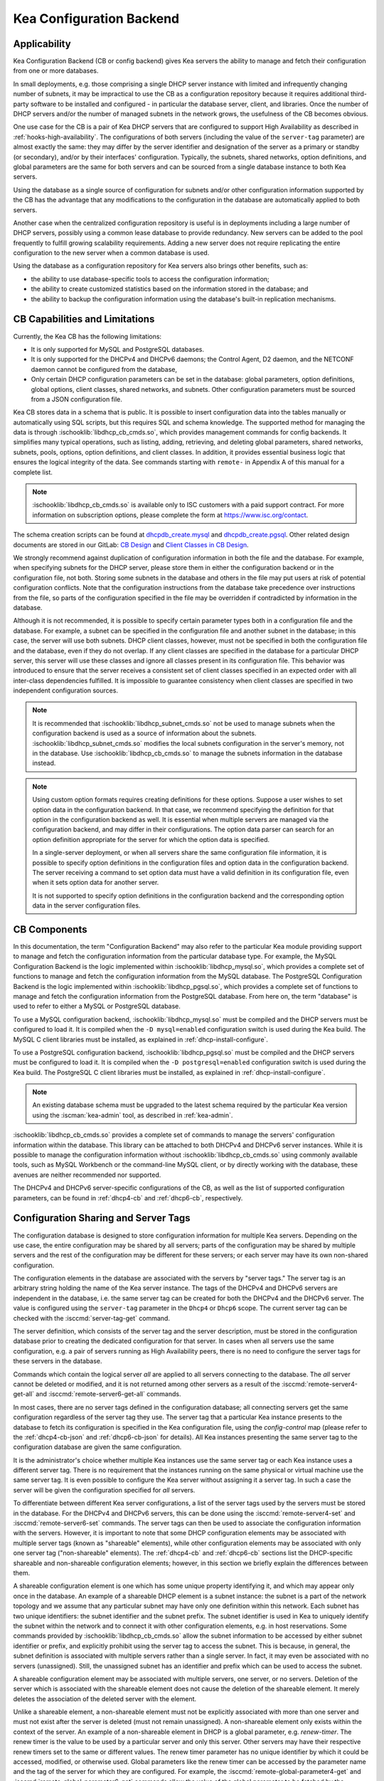 .. _config-backend:

Kea Configuration Backend
=========================

.. _cb-applicability:

Applicability
-------------

Kea Configuration Backend (CB or config backend) gives Kea servers the ability
to manage and fetch their configuration from one or more databases.

In small deployments, e.g. those comprising a single DHCP server
instance with limited and infrequently changing number of subnets, it
may be impractical to use the CB as a configuration repository because
it requires additional third-party software to be installed and
configured - in particular the database server, client, and libraries.
Once the number of DHCP servers and/or the number of managed subnets in the
network grows, the usefulness of the CB becomes obvious.

One use case for the CB is a pair of Kea DHCP servers that are configured
to support High Availability as described in
:ref:`hooks-high-availability`. The configurations of both servers
(including the value of the ``server-tag`` parameter)
are almost exactly the same: they may differ by the server identifier
and designation of the server as a primary or standby (or secondary), and/or
by their interfaces' configuration. Typically, the
subnets, shared networks, option definitions, and global parameters are the
same for both servers and can be sourced from a single database instance
to both Kea servers.

Using the database as a single source of configuration for subnets
and/or other configuration information supported by the CB has the
advantage that any modifications to the configuration in the database are
automatically applied to both servers.

Another case when the centralized configuration repository is useful is
in deployments including a large number of DHCP servers, possibly
using a common lease database to provide redundancy. New servers can
be added to the pool frequently to fulfill growing scalability
requirements. Adding a new server does not require replicating the
entire configuration to the new server when a common database is used.

Using the database as a configuration repository for Kea servers also
brings other benefits, such as:

-  the ability to use database-specific tools to access the configuration
   information;

-  the ability to create customized statistics based on the information
   stored in the database; and

-  the ability to backup the configuration information using the database's
   built-in replication mechanisms.

.. _cb-limitations:

CB Capabilities and Limitations
-------------------------------

Currently, the Kea CB has the following limitations:

- It is only supported for MySQL and PostgreSQL databases.

- It is only supported for the DHCPv4 and DHCPv6 daemons; the Control Agent,
  D2 daemon, and the NETCONF daemon cannot be configured from the database,

- Only certain DHCP configuration parameters can be set in the
  database: global parameters, option definitions, global options, client
  classes, shared networks, and subnets. Other configuration parameters
  must be sourced from a JSON configuration file.

Kea CB stores data in a schema that is public. It is possible to
insert configuration data into the tables manually or automatically
using SQL scripts, but this requires SQL and schema knowledge.
The supported method for managing the data is through :ischooklib:`libdhcp_cb_cmds.so`,
which provides management commands for config backends. It simplifies many
typical operations, such as listing, adding, retrieving, and deleting global
parameters, shared networks, subnets, pools, options, option definitions, and
client classes. In addition, it provides essential business logic that ensures
the logical integrity of the data. See commands starting with ``remote-`` in
Appendix A of this manual for a complete list.

.. note::

   :ischooklib:`libdhcp_cb_cmds.so` is available only to ISC customers with
   a paid support contract. For more information on subscription options, please
   complete the form at https://www.isc.org/contact.

The schema creation scripts can be found at
`dhcpdb_create.mysql <https://gitlab.isc.org/isc-projects/kea/blob/master/src/share/database/scripts/mysql/dhcpdb_create.mysql>`__
and
`dhcpdb_create.pgsql <https://gitlab.isc.org/isc-projects/kea/blob/master/src/share/database/scripts/pgsql/dhcpdb_create.pgsql>`__.
Other related design documents are stored in our GitLab:
`CB Design <https://gitlab.isc.org/isc-projects/kea/wikis/designs/configuration-in-db-design>`__
and
`Client Classes in CB Design <https://gitlab.isc.org/isc-projects/kea/wikis/designs/client-classes-in-cb>`__.

We strongly recommend against duplication of configuration information
in both the file and the database. For example, when specifying subnets
for the DHCP server, please store them in either the configuration backend
or in the configuration file, not both. Storing some subnets in the database
and others in the file may put users at risk of potential configuration
conflicts. Note that the configuration instructions from the database take
precedence over instructions from the file, so parts of the configuration
specified in the file may be overridden if contradicted by information in
the database.

Although it is not recommended, it is possible to specify certain parameter
types both in a configuration file and the database. For example, a subnet
can be specified in the configuration file and another subnet in the database;
in this case, the server will use both subnets. DHCP client classes, however,
must not be specified in both the configuration file and the database, even if
they do not overlap. If any client classes are specified in the database
for a particular DHCP server, this server will use these classes and ignore
all classes present in its configuration file. This behavior was introduced
to ensure that the server receives a consistent set of client classes
specified in an expected order with all inter-class dependencies fulfilled.
It is impossible to guarantee consistency when client classes are specified
in two independent configuration sources.

.. note::

   It is recommended that :ischooklib:`libdhcp_subnet_cmds.so` not be used to
   manage subnets when the configuration backend is used as a source
   of information about the subnets. :ischooklib:`libdhcp_subnet_cmds.so`
   modifies the local subnets configuration in the server's memory,
   not in the database. Use :ischooklib:`libdhcp_cb_cmds.so` to manage the
   subnets information in the database instead.

.. note::

   Using custom option formats requires creating definitions for these options.
   Suppose a user wishes to set option data in the configuration backend. In
   that case, we recommend specifying the definition for that option in the
   configuration backend as well. It is essential when multiple servers are
   managed via the configuration backend, and may differ in their
   configurations. The option data parser can search for an option definition
   appropriate for the server for which the option data is specified.

   In a single-server deployment, or when all servers share the same
   configuration file information, it is possible to specify option
   definitions in the configuration files and option data in the configuration
   backend. The server receiving a command to set option data must have a
   valid definition in its configuration file, even when it sets option data
   for another server.

   It is not supported to specify option definitions in the configuration
   backend and the corresponding option data in the server configuration files.

CB Components
-------------

In
this documentation, the term "Configuration Backend" may also refer to
the particular Kea module providing support to manage and fetch the
configuration information from the particular database type. For
example, the MySQL Configuration Backend is the logic implemented within
:ischooklib:`libdhcp_mysql.so`, which provides a complete set of functions to
manage and fetch the configuration information from the MySQL database.
The PostgreSQL Configuration Backend is the logic implemented within
:ischooklib:`libdhcp_pgsql.so`, which provides a complete set of functions to
manage and fetch the configuration information from the PostgreSQL database.
From here on, the term "database" is used to refer to either a MySQL or
PostgreSQL database.

To use a MySQL configuration backend, :ischooklib:`libdhcp_mysql.so` must
be compiled and the DHCP servers must be configured to load it. It is compiled
when the ``-D mysql=enabled`` configuration switch is used during the Kea build.
The MySQL C client libraries must be installed, as explained in
:ref:`dhcp-install-configure`.

To use a PostgreSQL configuration backend, :ischooklib:`libdhcp_pgsql.so` must
be compiled and the DHCP servers must be configured to load it. It is compiled
when the ``-D postgresql=enabled`` configuration switch is used during the Kea build.
The PostgreSQL C client libraries must be installed, as explained in
:ref:`dhcp-install-configure`.

.. note::

   An existing database schema must be upgraded to the latest schema
   required by the particular Kea version using the :iscman:`kea-admin` tool,
   as described in :ref:`kea-admin`.

:ischooklib:`libdhcp_cb_cmds.so` provides a complete set of commands to manage the
servers' configuration information within the database. This library can
be attached to both DHCPv4 and DHCPv6 server instances. While it is
possible to manage the configuration information without :ischooklib:`libdhcp_cb_cmds.so`
using commonly available tools, such as MySQL Workbench or
the command-line MySQL client, or by directly working with the database,
these avenues are neither recommended nor supported.

The DHCPv4 and DHCPv6 server-specific configurations of the CB, as well as
the list of supported configuration parameters, can be found in
:ref:`dhcp4-cb` and :ref:`dhcp6-cb`, respectively.

.. _cb-sharing:

Configuration Sharing and Server Tags
-------------------------------------

The configuration database is designed to store configuration information
for multiple Kea servers. Depending on the use case, the entire configuration
may be shared by all servers; parts of the configuration may be shared by
multiple servers and the rest of the configuration may be different for these
servers; or each server may have its own non-shared configuration.

The configuration elements in the database are associated with the servers
by "server tags." The server tag is an arbitrary string holding the name
of the Kea server instance. The tags of the DHCPv4 and DHCPv6 servers are
independent in the database, i.e. the same server tag can be created for
both the DHCPv4 and the DHCPv6 server. The value is configured
using the ``server-tag`` parameter in the ``Dhcp4`` or ``Dhcp6`` scope. The current
server tag can be checked with the :isccmd:`server-tag-get` command.

The server definition, which consists of the server tag and the server
description, must be stored in the configuration database prior to creating
the dedicated configuration for that server. In cases when all servers use
the same configuration, e.g. a pair of servers running as High Availability
peers, there is no need to configure the server tags for these
servers in the database.

Commands which contain the logical server `all` are applied to all servers
connecting to the database. The `all` server cannot be
deleted or modified, and it is not returned among other servers
as a result of the :isccmd:`remote-server4-get-all` and :isccmd:`remote-server6-get-all` commands.

In most cases, there are no server tags defined in the configuration
database; all connecting servers get the same configuration
regardless of the server tag they use. The server tag that a
particular Kea instance presents to the database to fetch its configuration
is specified in the Kea configuration file, using the
`config-control` map (please refer to the :ref:`dhcp4-cb-json` and
:ref:`dhcp6-cb-json` for details). All Kea instances presenting the same
server tag to the configuration database
are given the same configuration.

It is the administrator's choice whether
multiple Kea instances use the same server tag or each Kea instance uses
a different server tag. There is no requirement that the instances
running on the same physical or virtual machine use the same server tag. It is
even possible to configure the Kea server without assigning it a server tag.
In such a case the server will be given the configuration specified for `all`
servers.

To differentiate between different Kea server configurations, a
list of the server tags used by the servers must be stored in the
database. For the DHCPv4 and DHCPv6 servers, this can be done using the
:isccmd:`remote-server4-set` and :isccmd:`remote-server6-set` commands. The
server tags can then be used to associate the configuration information with
the servers. However, it is important to note that some DHCP
configuration elements may be associated with multiple server tags (known
as "shareable" elements), while
other configuration elements may be associated with only one
server tag ("non-shareable" elements). The :ref:`dhcp4-cb`
and :ref:`dhcp6-cb` sections list the DHCP-specific shareable and
non-shareable configuration elements; however, in this section we
briefly explain the differences between them.

A shareable configuration element is one which has some unique
property identifying it, and which may appear only once in
the database. An example of a shareable DHCP element is a subnet
instance: the subnet is a part of the network topology and we assume
that any particular subnet may have only one definition within this
network. Each subnet has two unique identifiers: the subnet identifier and the
subnet prefix. The subnet identifier is used in Kea to uniquely
identify the subnet within the network and to connect it with other configuration elements,
e.g. in host reservations. Some commands provided by
:ischooklib:`libdhcp_cb_cmds.so` allow the subnet
information to be accessed by either subnet identifier or prefix, and explicitly prohibit
using the server tag to access the subnet. This is because, in
general, the subnet definition is associated with multiple servers
rather than a single server. In fact, it may even be associated
with no servers (unassigned). Still, the unassigned subnet has an
identifier and prefix which can be used to access the subnet.

A shareable configuration element may be associated with multiple
servers, one server, or no servers. Deletion of the server which is
associated with the shareable element does not cause the deletion of
the shareable element. It merely deletes the association of the
deleted server with the element.

Unlike a shareable element, a non-shareable element must not be
explicitly associated with more than one server and must not exist
after the server is deleted (must not remain unassigned). A
non-shareable element only exists within the context of the server.
An example of a non-shareable element in DHCP is a global
parameter, e.g. `renew-timer`. The renew timer
is the value to be used by a particular server and only this
server. Other servers may have their respective renew timers
set to the same or different values. The renew timer
parameter has no unique identifier by which it could be
accessed, modified, or otherwise used. Global parameters like
the renew timer can be accessed by the parameter name and the
tag of the server for which they are configured. For example, the
:isccmd:`remote-global-parameter4-get` and
:isccmd:`remote-global-parameter6-get` commands allow
the value of the global parameter to be fetched by the parameter name and
the server name. Getting the global parameter only by its name (without
specifying the server tag) is not possible, because there may be many
global parameters with a given name in the database.

When the server associated with a non-shareable configuration element
is deleted, the configuration element is automatically deleted from
the database along with the server because the non-shareable element
must be always assigned to a server (or the logical server `all`).

The terms "shareable" and "non-shareable" only apply to associations
with user-defined servers; all configuration elements associated with
the logical server `all` are by definition shareable. For example: the
`renew-timer` associated with `all` servers is used
by all servers connecting to the database which do not have their specific
renew timers defined. In a special case, when none of the configuration
elements are associated with user-defined servers, the entire
configuration in the database is shareable because all its pieces
belong to `all` servers.

.. note::

   Be very careful when associating configuration elements with
   different server tags. The configuration backend does not protect
   against some possible misconfigurations that may arise from the
   wrong server tags' assignments. For example: if a shared
   network is assigned to one server and the subnets belonging to this shared network
   to another server, the servers will fail upon trying to fetch and
   use this configuration. The server fetching the subnets will be
   aware that the subnets are associated with the shared network, but
   the shared network will not be found by this server since it doesn't
   belong to it. In such a case, both the shared network and the subnets
   should be assigned to the same set of servers.
